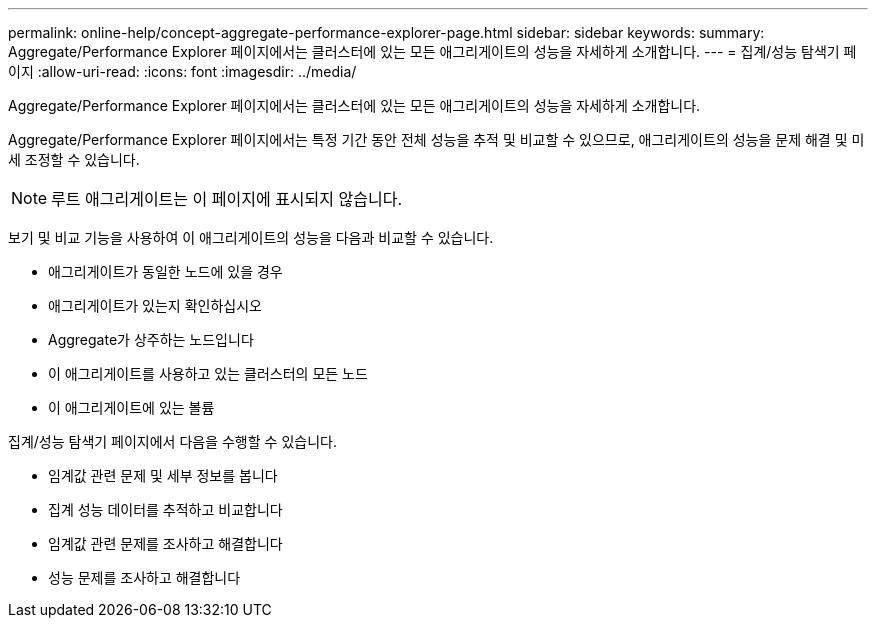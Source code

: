 ---
permalink: online-help/concept-aggregate-performance-explorer-page.html 
sidebar: sidebar 
keywords:  
summary: Aggregate/Performance Explorer 페이지에서는 클러스터에 있는 모든 애그리게이트의 성능을 자세하게 소개합니다. 
---
= 집계/성능 탐색기 페이지
:allow-uri-read: 
:icons: font
:imagesdir: ../media/


[role="lead"]
Aggregate/Performance Explorer 페이지에서는 클러스터에 있는 모든 애그리게이트의 성능을 자세하게 소개합니다.

Aggregate/Performance Explorer 페이지에서는 특정 기간 동안 전체 성능을 추적 및 비교할 수 있으므로, 애그리게이트의 성능을 문제 해결 및 미세 조정할 수 있습니다.

[NOTE]
====
루트 애그리게이트는 이 페이지에 표시되지 않습니다.

====
보기 및 비교 기능을 사용하여 이 애그리게이트의 성능을 다음과 비교할 수 있습니다.

* 애그리게이트가 동일한 노드에 있을 경우
* 애그리게이트가 있는지 확인하십시오
* Aggregate가 상주하는 노드입니다
* 이 애그리게이트를 사용하고 있는 클러스터의 모든 노드
* 이 애그리게이트에 있는 볼륨


집계/성능 탐색기 페이지에서 다음을 수행할 수 있습니다.

* 임계값 관련 문제 및 세부 정보를 봅니다
* 집계 성능 데이터를 추적하고 비교합니다
* 임계값 관련 문제를 조사하고 해결합니다
* 성능 문제를 조사하고 해결합니다

